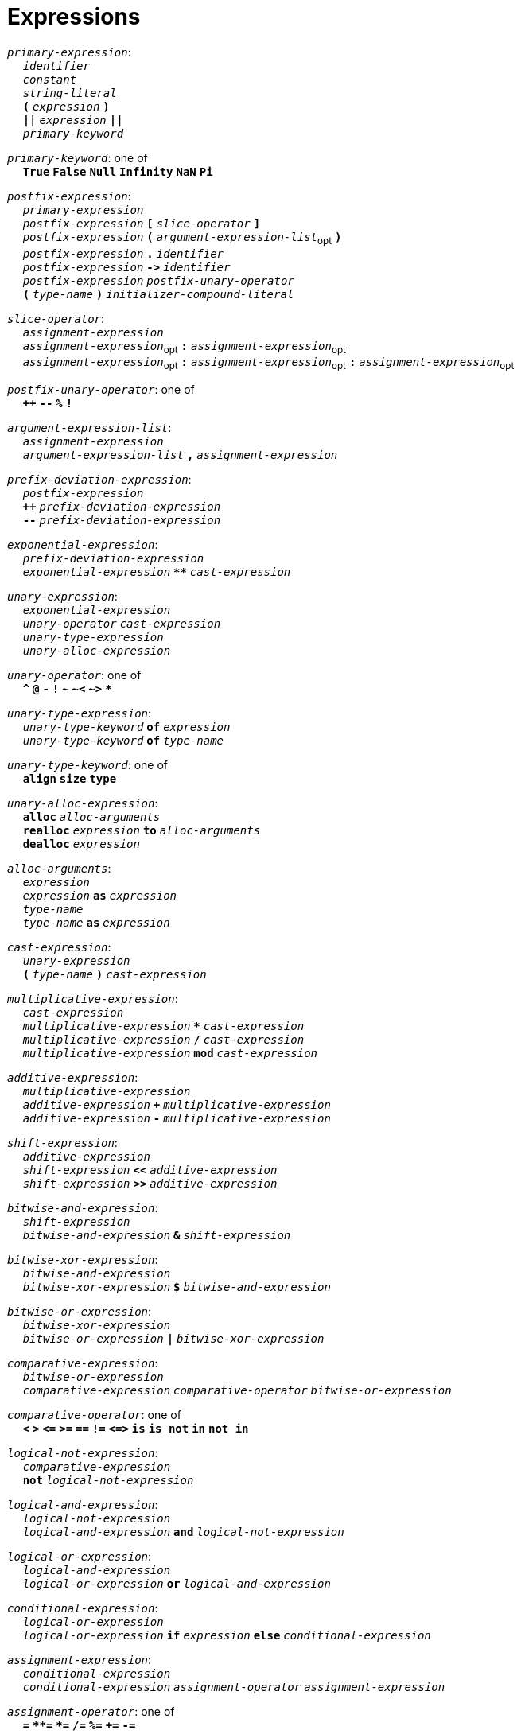 = Expressions

++++
<link rel="stylesheet" href="../style.css" type="text/css">
++++

:tab: &nbsp;&nbsp;&nbsp;&nbsp;
:hardbreaks-option:

:star: *

`_primary-expression_`:
{tab} `_identifier_`
{tab} `_constant_`
{tab} `_string-literal_`
{tab} `*(*` `_expression_` `*)*`
{tab} `*||*` `_expression_` `*||*`
{tab} `_primary-keyword_`

`_primary-keyword_`: one of
{tab} `*True*` `*False*` `*Null*` `*Infinity*` `*NaN*` `*Pi*`

`_postfix-expression_`:
{tab} `_primary-expression_`
{tab} `_postfix-expression_` `*[*` `_slice-operator_` `*]*`
{tab} `_postfix-expression_` `*(*` `_argument-expression-list_`~opt~ `*)*`
{tab} `_postfix-expression_` `*.*` `_identifier_`
{tab} `_postfix-expression_` `*\->*` `_identifier_`
{tab} `_postfix-expression_` `_postfix-unary-operator_`
{tab} `*(*` `_type-name_` `*)*` `_initializer-compound-literal_`

`_slice-operator_`:
{tab} `_assignment-expression_`
{tab} `_assignment-expression_`~opt~ `*:*` `_assignment-expression_`~opt~
{tab} `_assignment-expression_`~opt~ `*:*` `_assignment-expression_`~opt~ `*:*` `_assignment-expression_`~opt~

`_postfix-unary-operator_`: one of
{tab} `*++*` `*--*` `*%*` `*!*`

`_argument-expression-list_`:
{tab} `_assignment-expression_`
{tab} `_argument-expression-list_` `*,*` `_assignment-expression_`

`_prefix-deviation-expression_`:
{tab} `_postfix-expression_`
{tab} `*++*` `_prefix-deviation-expression_`
{tab} `*--*` `_prefix-deviation-expression_`

`_exponential-expression_`:
{tab} `_prefix-deviation-expression_`
{tab} `_exponential-expression_` `*{star}{star}*` `_cast-expression_`

`_unary-expression_`:
{tab} `_exponential-expression_`
{tab} `_unary-operator_` `_cast-expression_`
{tab} `_unary-type-expression_`
{tab} `_unary-alloc-expression_`

`_unary-operator_`: one of
{tab} `*^*` `*@*` `*-*` `*!*` `*~*` `*~<*` `*~>*` `*{star}*`

`_unary-type-expression_`:
{tab} `_unary-type-keyword_` `*of*` `_expression_`
{tab} `_unary-type-keyword_` `*of*` `_type-name_`

`_unary-type-keyword_`: one of
{tab} `*align*` `*size*` `*type*`

`_unary-alloc-expression_`:
{tab} `*alloc*` `_alloc-arguments_`
{tab} `*realloc*` `_expression_` `*to*` `_alloc-arguments_`
{tab} `*dealloc*` `_expression_`

`_alloc-arguments_`:
{tab} `_expression_`
{tab} `_expression_` `*as*` `_expression_`
{tab} `_type-name_`
{tab}  `_type-name_` `*as*` `_expression_`

`_cast-expression_`:
{tab} `_unary-expression_`
{tab} `*(*` `_type-name_` `*)*` `_cast-expression_`

`_multiplicative-expression_`:
{tab} `_cast-expression_`
{tab} `_multiplicative-expression_` `*{star}*` `_cast-expression_`
{tab} `_multiplicative-expression_` `*/*` `_cast-expression_`
{tab} `_multiplicative-expression_` `*mod*` `_cast-expression_`

`_additive-expression_`:
{tab} `_multiplicative-expression_`
{tab} `_additive-expression_` `*+*` `_multiplicative-expression_`
{tab} `_additive-expression_` `*-*` `_multiplicative-expression_`

`_shift-expression_`:
{tab} `_additive-expression_`
{tab} `_shift-expression_` `*<<*` `_additive-expression_`
{tab} `_shift-expression_` `*>>*` `_additive-expression_`

`_bitwise-and-expression_`:
{tab} `_shift-expression_`
{tab} `_bitwise-and-expression_` `*&*` `_shift-expression_`

`_bitwise-xor-expression_`:
{tab} `_bitwise-and-expression_`
{tab} `_bitwise-xor-expression_` `*$*` `_bitwise-and-expression_`

`_bitwise-or-expression_`:
{tab} `_bitwise-xor-expression_`
{tab} `_bitwise-or-expression_` `*|*` `_bitwise-xor-expression_`

`_comparative-expression_`:
{tab} `_bitwise-or-expression_`
{tab} `_comparative-expression_` `_comparative-operator_` `_bitwise-or-expression_`

`_comparative-operator_`: one of
{tab} `*<*` `*>*` `*\<=*` `*>=*` `*==*` `*!=*` `*\<\=>*` `*is*` `*is not*` `*in*` `*not in*`

`_logical-not-expression_`:
{tab} `_comparative-expression_`
{tab} `*not*` `_logical-not-expression_`

`_logical-and-expression_`:
{tab} `_logical-not-expression_`
{tab} `_logical-and-expression_` `*and*` `_logical-not-expression_`

`_logical-or-expression_`:
{tab} `_logical-and-expression_`
{tab} `_logical-or-expression_` `*or*` `_logical-and-expression_`

`_conditional-expression_`:
{tab} `_logical-or-expression_`
{tab} `_logical-or-expression_` `*if*` `_expression_` `*else*` `_conditional-expression_`

`_assignment-expression_`:
{tab} `_conditional-expression_`
{tab} `_conditional-expression_` `_assignment-operator_` `_assignment-expression_`

`_assignment-operator_`: one of
{tab} `*=*` `*{star}{star}=*` `*{star}=*` `*/=*` `*%=*` `*+=*` `*-=*`
{tab} `*<\<=*` `*>>=*` `*&=*` `*|=*` `*$=*`

`_expression_`:
{tab} `_assignment-expression_`
{tab} `_expression_` `*,*` `_assignment-expression_`

`_constant-expression_`:
{tab} `_conditional-expression_`
